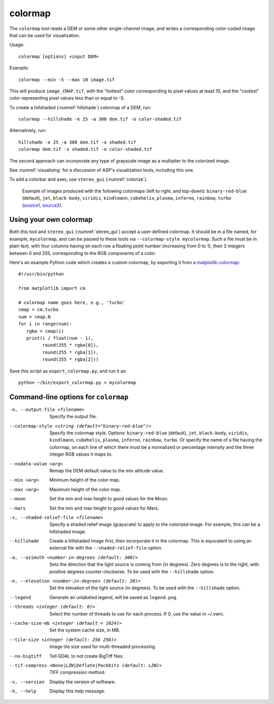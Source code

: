 .. _colormap:

colormap
--------

The ``colormap`` tool reads a DEM or some other single-channel image,
and writes a corresponding color-coded image that can be used
for visualization.

Usage::

    colormap [options] <input DEM>

Example::

    colormap --min -5 --max 10 image.tif

This will produce ``image_CMAP.tif``, with the "hottest" color
corresponding to pixel values at least 10, and the "coolest" color
representing pixel values less than or equal to -5.

To create a hillshaded (:numref:`hillshade`) colormap of a DEM, run::

    colormap --hillshade -e 25 -a 300 dem.tif -o color-shaded.tif
    
Alternatively, run::

    hillshade -e 25 -a 300 dem.tif -o shaded.tif
    colormap dem.tif -s shaded.tif -o color-shaded.tif

The second approach can incorporate any type of grayscale image as
a multiplier to the colorized image.

See :numref:`visualising` for a discussion of ASP's visualization
tools, including this one.

To add a colorbar and axes, use ``stereo_gui`` (:numref:`colorize`).

.. figure:: ../images/colormaps.png
   :name: Colormaps

   Example of images produced with the following colormaps (left to
   right, and top-down): ``binary-red-blue`` (default), 
   ``jet``, ``black-body``, ``viridis``, ``kindlmann``,
   ``cubehelix``, ``plasma``, ``inferno``, ``rainbow``, ``turbo``
   (`source1
   <http://www.kennethmoreland.com/color-advice/>`_, `source2
   <https://matplotlib.org/stable/tutorials/colors/colormaps.html>`_).


Using your own colormap
^^^^^^^^^^^^^^^^^^^^^^^

Both this tool and ``stereo_gui`` (:numref:`stereo_gui`) accept a
user-defined colormap. It should be in a file named, for example,
``mycolormap``, and can be passed to these tools via ``--colormap-style
mycolormap``.  Such a file must be in plain text, with four columns
having on each row a floating point number (increasing from 0 to 1),
then 3 integers between 0 and 255, corresponding to the RGB components
of a color.

Here's an example Python code which creates a custom colormap, by 
exporting it from a `matplotlib colormap
<https://matplotlib.org/stable/tutorials/colors/colormaps.html>`_::

    #!/usr/bin/python
    
    from matplotlib import cm
    
    # colormap name goes here, e.g., 'turbo'
    cmap = cm.turbo 
    num = cmap.N
    for i in range(num):
       rgba = cmap(i)
       print(i / float(num - 1),
             round(255 * rgba[0]),
             round(255 * rgba[1]),
             round(255 * rgba[2]))

Save this script as ``export_colormap.py``, and run it as::

    python ~/bin/export_colormap.py > mycolormap

Command-line options for ``colormap``
^^^^^^^^^^^^^^^^^^^^^^^^^^^^^^^^^^^^^

-o, --output-file <filename>
    Specify the output file.

--colormap-style <string (default="binary-red-blue")>
    Specify the colormap style.  Options: ``binary-red-blue``
    (default), ``jet``, ``black-body``, ``viridis``, ``kindlmann``,
    ``cubehelix``, ``plasma``, ``inferno``, ``rainbow``, ``turbo``.
    Or specify the name of a file having the colormap, on each line of
    which there must be a normalized or percentage intensity and the
    three integer RGB values it maps to.

--nodata-value <arg>
    Remap the DEM default value to the min altitude value.

--min <arg>
    Minimum height of the color map.

--max <arg>
    Maximum height of the color map.

--moon
    Set the min and max height to good values for the Moon.

--mars
    Set the min and max height to good values for Mars.

-s, --shaded-relief-file <filename>
    Specify a shaded relief image (grayscale) to apply to the
    colorized image. For example, this can be a hillshaded image.

--hillshade
    Create a hillshaded image first, then incorporate it in the
    colormap. This is equivalent to using an external file with the
    ``--shaded-relief-file`` option.

-a, --azimuth <number-in-degrees (default: 300)> 
    Sets the direction that the light source is coming from (in
    degrees). Zero degrees is to the right, with positive degrees
    counter-clockwise. To be used with the ``--hillshade`` option.

-e, --elevation <number-in-degrees (default: 20)>
    Set the elevation of the light source (in degrees).
    To be used with the ``--hillshade`` option.
    
--legend
    Generate an unlabeled legend, will be saved as ``legend.png``.

--threads <integer (default: 0)>
    Select the number of threads to use for each process. If 0, use
    the value in ~/.vwrc.

--cache-size-mb <integer (default = 1024)>
    Set the system cache size, in MB.

--tile-size <integer (default: 256 256)>
    Image tile size used for multi-threaded processing.

--no-bigtiff
    Tell GDAL to not create BigTiff files.

--tif-compress <None|LZW|Deflate|Packbits (default: LZW)>
    TIFF compression method.

-v, --version
    Display the version of software.

-h, --help
    Display this help message.
